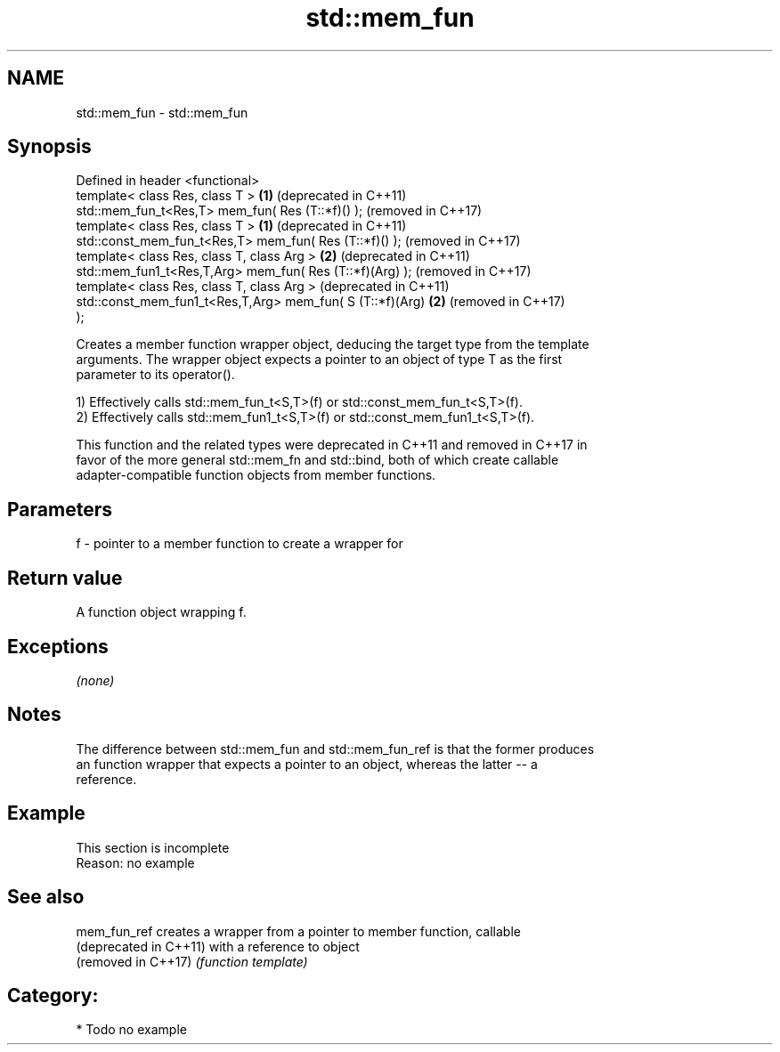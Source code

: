 .TH std::mem_fun 3 "2018.03.28" "http://cppreference.com" "C++ Standard Libary"
.SH NAME
std::mem_fun \- std::mem_fun

.SH Synopsis
   Defined in header <functional>
   template< class Res, class T >                             \fB(1)\fP (deprecated in C++11)
   std::mem_fun_t<Res,T> mem_fun( Res (T::*f)() );                (removed in C++17)
   template< class Res, class T >                             \fB(1)\fP (deprecated in C++11)
   std::const_mem_fun_t<Res,T> mem_fun( Res (T::*f)() );          (removed in C++17)
   template< class Res, class T, class Arg >                  \fB(2)\fP (deprecated in C++11)
   std::mem_fun1_t<Res,T,Arg> mem_fun( Res (T::*f)(Arg) );        (removed in C++17)
   template< class Res, class T, class Arg >                      (deprecated in C++11)
   std::const_mem_fun1_t<Res,T,Arg> mem_fun( S (T::*f)(Arg)   \fB(2)\fP (removed in C++17)
   );

   Creates a member function wrapper object, deducing the target type from the template
   arguments. The wrapper object expects a pointer to an object of type T as the first
   parameter to its operator().

   1) Effectively calls std::mem_fun_t<S,T>(f) or std::const_mem_fun_t<S,T>(f).
   2) Effectively calls std::mem_fun1_t<S,T>(f) or std::const_mem_fun1_t<S,T>(f).

   This function and the related types were deprecated in C++11 and removed in C++17 in
   favor of the more general std::mem_fn and std::bind, both of which create callable
   adapter-compatible function objects from member functions.

.SH Parameters

   f - pointer to a member function to create a wrapper for

.SH Return value

   A function object wrapping f.

.SH Exceptions

   \fI(none)\fP

.SH Notes

   The difference between std::mem_fun and std::mem_fun_ref is that the former produces
   an function wrapper that expects a pointer to an object, whereas the latter -- a
   reference.

.SH Example

    This section is incomplete
    Reason: no example

.SH See also

   mem_fun_ref           creates a wrapper from a pointer to member function, callable
   (deprecated in C++11) with a reference to object
   (removed in C++17)    \fI(function template)\fP 

.SH Category:

     * Todo no example
